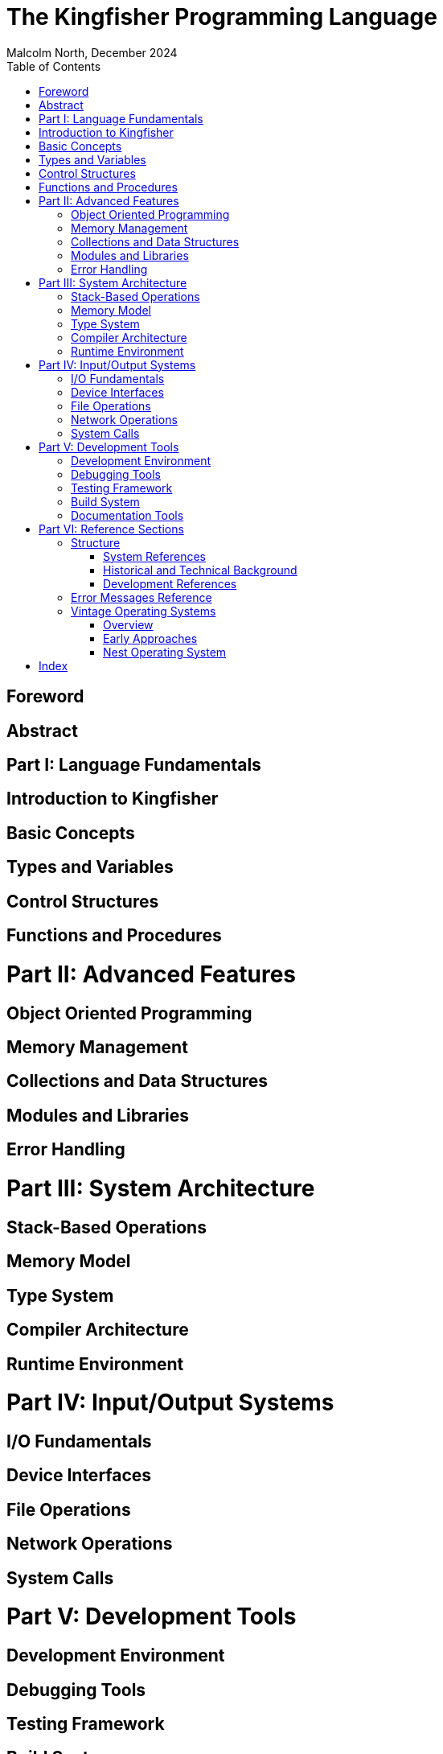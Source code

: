 = The Kingfisher Programming Language
Malcolm North, December 2024
:doctype: book
:toc:

== Foreword
[Introduction to KPL, its origins and influences]

== Abstract
[Core concepts and design principles]

= Part I: Language Fundamentals
== Introduction to Kingfisher
== Basic Concepts
== Types and Variables
== Control Structures
== Functions and Procedures

= Part II: Advanced Features
== Object Oriented Programming
== Memory Management
== Collections and Data Structures
== Modules and Libraries
== Error Handling

= Part III: System Architecture
== Stack-Based Operations
== Memory Model
== Type System
== Compiler Architecture
== Runtime Environment

= Part IV: Input/Output Systems
== I/O Fundamentals
== Device Interfaces
== File Operations
== Network Operations
== System Calls

= Part V: Development Tools
== Development Environment
== Debugging Tools
== Testing Framework
== Build System
== Documentation Tools

= Part VI: Reference Sections
== Structure
=== System References
* Error Messages and Codes
* Configuration Parameters
* System Constants

=== Historical and Technical Background
* Vintage Operating Systems
* Hardware Specifications
* I/O Protocols

=== Development References
* API Documentation
* Device Interfaces
* Memory Maps

== Error Messages Reference
...Error message details and explanations

== Vintage Operating Systems
=== Overview
...Historical context of early systems

=== Early Approaches
...Early OS implementations

=== Nest Operating System
==== Target Platforms
==== System Architecture
==== Key Features
==== Development Philosophy

[index]
= Index
